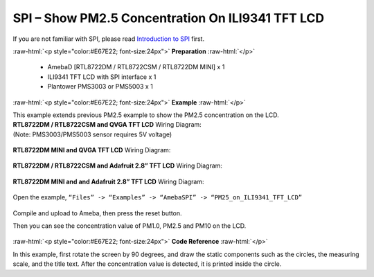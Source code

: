 ##########################################################################
SPI – Show PM2.5 Concentration On ILI9341 TFT LCD
##########################################################################

If you are not familiar with SPI, please read `Introduction to 
SPI <https://www.amebaiot.com/spi-intro/>`__ first.

.. role:: raw-html(raw)
   :format: html

:raw-html:`<p style="color:#E67E22; font-size:24px">`
**Preparation**
:raw-html:`</p>`

  - AmebaD [RTL8722DM / RTL8722CSM / RTL8722DM MINI] x 1
  - ILI9341 TFT LCD with SPI interface x 1 
  - Plantower PMS3003 or PMS5003 x 1

:raw-html:`<p style="color:#E67E22; font-size:24px">`
**Example**
:raw-html:`</p>`

| This example extends previous PM2.5 example to show the PM2.5
  concentration on the LCD.

| **RTL8722DM / RTL8722CSM and QVGA TFT LCD** Wiring Diagram:
| (Note: PMS3003/PMS5003 sensor requires 5V voltage)

  |1|

| **RTL8722DM MINI and QVGA TFT LCD** Wiring Diagram:

  |1-1|

| **RTL8722DM / RTL8722CSM and Adafruit 2.8” TFT LCD** Wiring Diagram:

  |2|

| **RTL8722DM MINI and and Adafruit 2.8” TFT LCD** Wiring Diagram:

  |2-2|

Open the example, ``“Files” -> “Examples” -> “AmebaSPI” -> “PM25_on_ILI9341_TFT_LCD”``
  
  |3|

Compile and upload to Ameba, then press the reset button.

Then you can see the concentration value of PM1.0, PM2.5 and PM10 on the
LCD.

  |4|

:raw-html:`<p style="color:#E67E22; font-size:24px">`
**Code Reference**
:raw-html:`</p>`

In this example, first rotate the screen by 90 degrees, and draw the
static components such as the circles, the measuring scale, and the
title text. After the concentration value is detected, it is printed
inside the circle.

.. |1| image:: /ambd_arduino/media/[RTL8722CSM]_[RTL8722DM]_SPI_Show_PM2/image1.png
   :width: 1431
   :height: 820
   :scale: 50 %
.. |1-1| image:: /ambd_arduino/media/[RTL8722CSM]_[RTL8722DM]_SPI_Show_PM2/image1-1.png
   :width: 1345
   :height: 728
   :scale: 50 %
.. |2| image:: /ambd_arduino/media/[RTL8722CSM]_[RTL8722DM]_SPI_Show_PM2/image2.png
   :width: 1430
   :height: 820
   :scale: 50 %
.. |2-2| image:: /ambd_arduino/media/[RTL8722CSM]_[RTL8722DM]_SPI_Show_PM2/image2-2.png
   :width: 1315
   :height: 759
   :scale: 50 %
.. |3| image:: /ambd_arduino/media/[RTL8722CSM]_[RTL8722DM]_SPI_Show_PM2/image3.png
   :width: 683
   :height: 1006
   :scale: 50 %
.. |4| image:: /ambd_arduino/media/[RTL8722CSM]_[RTL8722DM]_SPI_Show_PM2/image4.png
   :width: 1428
   :height: 601
   :scale: 50 %